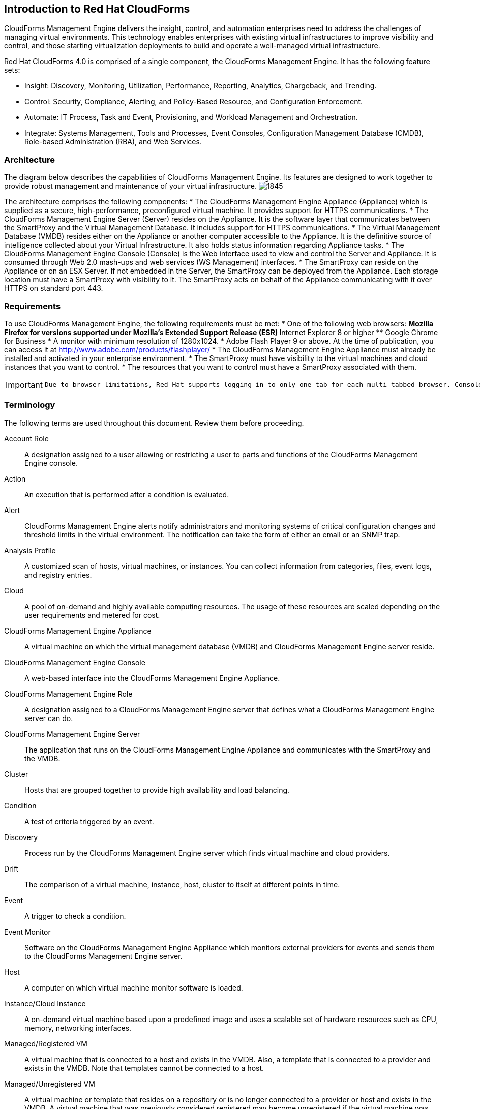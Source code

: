 [[introduction_to_Red_Hat_cloudforms]]
== Introduction to Red Hat CloudForms

CloudForms Management Engine delivers the insight, control, and automation enterprises need to address the challenges of managing virtual environments.
This technology enables enterprises with existing virtual infrastructures to improve visibility and control, and those starting virtualization deployments to build and operate a well-managed virtual infrastructure.
		
Red Hat CloudForms 4.0 is comprised of a single component, the CloudForms Management Engine. It has the following feature sets:
		
* Insight: Discovery, Monitoring, Utilization, Performance, Reporting, Analytics, Chargeback, and Trending.
* Control: Security, Compliance, Alerting, and Policy-Based Resource, and Configuration Enforcement.
* Automate: IT Process, Task and Event, Provisioning, and Workload Management and Orchestration.
* Integrate: Systems Management, Tools and Processes, Event Consoles, Configuration Management Database (CMDB), Role-based Administration (RBA), and Web Services.

=== Architecture

The diagram below describes the capabilities of CloudForms Management Engine. Its features are designed to work together to provide robust management and maintenance of your virtual infrastructure.
image:1845.png[]

The architecture comprises the following components:
* The CloudForms Management Engine Appliance (Appliance) which is supplied as a secure, high-performance, preconfigured virtual machine. It provides support for HTTPS communications.
* The CloudForms Management Engine Server (Server) resides on the Appliance. It is the software layer that communicates between the SmartProxy and the Virtual Management Database.
It includes support for HTTPS communications.
* The Virtual Management Database (VMDB) resides either on the Appliance or another computer accessible to the Appliance.
It is the definitive source of intelligence collected about your Virtual Infrastructure. It also holds status information regarding Appliance tasks.
* The CloudForms Management Engine Console (Console) is the Web interface used to view and control the Server and Appliance.
It is consumed through Web 2.0 mash-ups and web services (WS Management) interfaces.
* The SmartProxy can reside on the Appliance or on an ESX Server. If not embedded in the Server, the SmartProxy can be deployed from the Appliance.
Each storage location must have a SmartProxy with visibility to it. The SmartProxy acts on behalf of the Appliance communicating with it over HTTPS on standard port 443.

=== Requirements

To use CloudForms Management Engine, the following requirements must be met:
* One of the following web browsers:
** Mozilla Firefox for versions supported under Mozilla's Extended Support Release (ESR) 
** Internet Explorer 8 or higher
** Google Chrome for Business
* A monitor with minimum resolution of 1280x1024.
* Adobe Flash Player 9 or above. At the time of publication, you can access it at http://www.adobe.com/products/flashplayer/
* The CloudForms Management Engine Appliance must already be installed and activated in your enterprise environment.
* The SmartProxy must have visibility to the virtual machines and cloud instances that you want to control.
* The resources that you want to control must have a SmartProxy associated with them.

[IMPORTANT]
=======
 Due to browser limitations, Red Hat supports logging in to only one tab for each multi-tabbed browser. Console settings are saved for the active tab only. For the same reason, CloudForms Management Engine does not guarantee that the browser's +Back+ button will produce the desired results. Red Hat recommends using the breadcrumbs provided in the Console.
=======

=== Terminology

The following terms are used throughout this document. Review them before proceeding.

Account Role:: A designation assigned to a user allowing or restricting a user to parts and functions of the CloudForms Management Engine console.

Action:: An execution that is performed after a condition is evaluated.

Alert:: CloudForms Management Engine alerts notify administrators and monitoring systems of critical configuration changes and threshold limits in the virtual environment.
The notification can take the form of either an email or an SNMP trap.

Analysis Profile:: A customized scan of hosts, virtual machines, or instances. You can collect information from categories, files, event logs, and registry entries.
				
Cloud:: A pool of on-demand and highly available computing resources. The usage of these resources are scaled depending on the user requirements and metered for cost.

CloudForms Management Engine Appliance:: A virtual machine on which the virtual management database (VMDB) and CloudForms Management Engine server reside.
				
CloudForms Management Engine Console:: A web-based interface into the CloudForms Management Engine Appliance.

CloudForms Management Engine Role:: A designation assigned to a CloudForms Management Engine server that defines what a CloudForms Management Engine server can do.

CloudForms Management Engine Server:: The application that runs on the CloudForms Management Engine Appliance and communicates with the SmartProxy and the VMDB.
				
Cluster:: Hosts that are grouped together to provide high availability and load balancing.

Condition:: A test of criteria triggered by an event.

Discovery:: Process run by the CloudForms Management Engine server which finds virtual machine and cloud providers.
				
Drift:: The comparison of a virtual machine, instance, host, cluster to itself at different points in time.
				
Event:: A trigger to check a condition.

Event Monitor:: Software on the CloudForms Management Engine Appliance which monitors external providers for events and sends them to the CloudForms Management Engine server.
				
Host:: A computer on which virtual machine monitor software is loaded.

Instance/Cloud Instance:: A on-demand virtual machine based upon a predefined image and uses a scalable set of hardware resources such as CPU, memory, networking interfaces.

Managed/Registered VM:: A virtual machine that is connected to a host and exists in the VMDB. Also, a template that is connected to a provider and exists in the VMDB.
Note that templates cannot be connected to a host.

Managed/Unregistered VM:: A virtual machine or template that resides on a repository or is no longer connected to a provider or host and exists in the VMDB.
A virtual machine that was previously considered registered may become unregistered if the virtual machine was removed from provider inventory.

Provider:: A computer on which software is loaded which manages multiple virtual machines that reside on multiple hosts.

Policy:: A combination of an event, a condition, and an action used to manage a virtual machine.

Policy Profile:: A set of policies.
				
Refresh:: A process run by the CloudForms Management Engine server which checks for relationships of the provider or host to other resources, such as storage locations, repositories, virtual machines, or instances.
It also checks the power states of those resources.

Regions:: Regions are used to create a central database for reporting and charting. Regions are used primarily to consolidate multiple VMDBs into one master VMDB for reporting.
				
Resource:: A host, provider, instance, virtual machine, repository, or datastore.

Resource Pool:: A group of virtual machines across which CPU and memory resources are allocated.

Repository:: A place on a datastore resource which contains virtual machines.
				
SmartProxy:: The SmartProxy is a software agent that acts on behalf of the CloudForms Management Engine Appliance to perform actions on hosts, providers, storage and virtual machines.

The SmartProxy can be configured to reside on the CloudForms Management Engine Appliance or on an ESX server version.
The SmartProxy can be deployed from the CloudForms Management Engine Appliance, and provides visibility to the VMFS storage. Each storage location must have a SmartProxy with visibility to it.
The SmartProxy acts on behalf of the CloudForms Management Engine Appliance. If the SmartProxy is not embedded in the CloudForms Management Engine server, it communicates with the CloudForms Management Engine Appliance over HTTPS on standard port 443.

SmartState Analysis:: Process run by the SmartProxy which collects the details of a virtual machine or instance. Such details include accounts, drivers, network information, hardware, and security patches. This process is also run by the CloudForms Management Engine server on hosts and clusters. The data is stored in the VMDB.

SmartTags:: Descriptors that allow you to create a customized, searchable index for the resources in your clouds and infrastructure.

Storage Location:: A device, such as a VMware datastore, where digital information resides that is connected to a resource.
				
Tags:: Descriptive terms defined by a CloudForms Management Engine user or the system used to categorize a resource.

Template:: A template is a copy of a preconfigured virtual machine, designed to capture installed software and software configurations, as well as the hardware configuration, of the original virtual machine.

Unmanaged Virtual Machine:: Files discovered on a datastore that do not have a virtual machine associated with them in the VMDB.
These files may be registered to a provider that the CloudForms Management Engine server does not have configuration information on.
Possible causes may be that the provider has not been discovered or that the provider has been discovered, but no security credentials have been provided.

Virtual Machine:: A software implementation of a system that functions similar to a physical machine.
Virtual machines utilize the hardware infrastructure of a physical host, or a set of physical hosts, to provide a scalable and on-demand method of system provisioning.

Virtual Management Database (VMDB):: Database used by the CloudForms Management Engine Appliance to store information about your resources, users, and anything else required to manage your virtual enterprise.

Virtual Thumbnail:: An icon divided into smaller areas that summarize the properties of a resource.

Zones:: CloudForms Management Engine Infrastructure can be organized into zones to configure failover and to isolate traffic. Zones can be created based on your environment.
Zones can be based on geographic location, network location, or function. When first started, new servers are put into the default zone.
		
=== Getting Help and Giving Feedback

If you experience difficulty with a procedure described in this documentation, visit the Red Hat Customer Portal at http://access.redhat.com. Through the customer portal, you can:

* search or browse through a knowledgebase of technical support articles about Red Hat products
* submit a support case to Red Hat Global Support Services (GSS)
* access other product documentation

Red Hat also hosts a large number of electronic mailing lists for discussion of Red Hat software and technology.
You can find a list of publicly available mailing lists at https://www.redhat.com/mailman/listinfo. Click on the name of any mailing list to subscribe to that list or to access the list archives.

=== Documentation Feedback

If you find a typographical error in this manual, or if you have thought of a way to make this manual better, please submit a report to GSS through the customer portal.

When submitting a report, be sure to mention the manual's identifier: Planning Guide

If you have a suggestion for improving the documentation, try to be as specific as possible when describing it.
If you have found an error, please include the section number and some of the surrounding text so we can find it easily.
	
	
